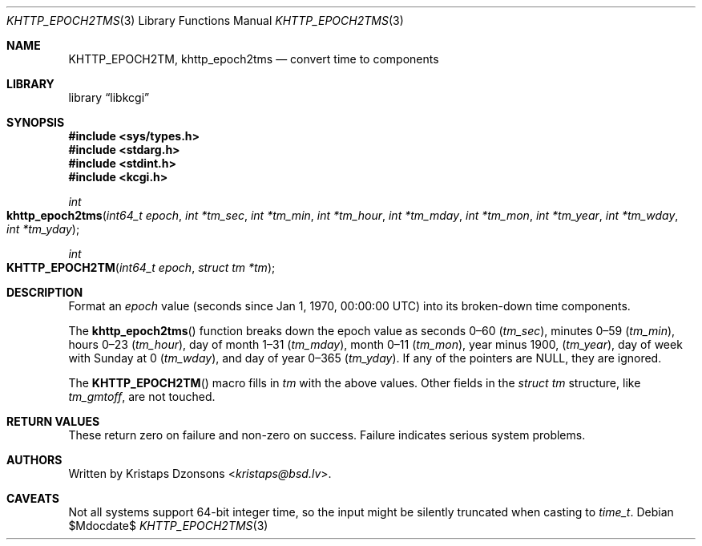.\"	$Id$
.\"
.\" Copyright (c) 2016--2017, 2020 Kristaps Dzonsons <kristaps@bsd.lv>
.\"
.\" Permission to use, copy, modify, and distribute this software for any
.\" purpose with or without fee is hereby granted, provided that the above
.\" copyright notice and this permission notice appear in all copies.
.\"
.\" THE SOFTWARE IS PROVIDED "AS IS" AND THE AUTHOR DISCLAIMS ALL WARRANTIES
.\" WITH REGARD TO THIS SOFTWARE INCLUDING ALL IMPLIED WARRANTIES OF
.\" MERCHANTABILITY AND FITNESS. IN NO EVENT SHALL THE AUTHOR BE LIABLE FOR
.\" ANY SPECIAL, DIRECT, INDIRECT, OR CONSEQUENTIAL DAMAGES OR ANY DAMAGES
.\" WHATSOEVER RESULTING FROM LOSS OF USE, DATA OR PROFITS, WHETHER IN AN
.\" ACTION OF CONTRACT, NEGLIGENCE OR OTHER TORTIOUS ACTION, ARISING OUT OF
.\" OR IN CONNECTION WITH THE USE OR PERFORMANCE OF THIS SOFTWARE.
.\"
.Dd $Mdocdate$
.Dt KHTTP_EPOCH2TMS 3
.Os
.Sh NAME
.Nm KHTTP_EPOCH2TM ,
.Nm khttp_epoch2tms
.Nd convert time to components
.Sh LIBRARY
.Lb libkcgi
.Sh SYNOPSIS
.In sys/types.h
.In stdarg.h
.In stdint.h
.In kcgi.h
.Ft int
.Fo khttp_epoch2tms
.Fa "int64_t epoch"
.Fa "int *tm_sec"
.Fa "int *tm_min"
.Fa "int *tm_hour"
.Fa "int *tm_mday"
.Fa "int *tm_mon"
.Fa "int *tm_year"
.Fa "int *tm_wday"
.Fa "int *tm_yday"
.Fc
.Ft int
.Fo KHTTP_EPOCH2TM
.Fa "int64_t epoch"
.Fa "struct tm *tm"
.Fc
.Sh DESCRIPTION
Format an
.Fa epoch
value
.Pq seconds since Jan 1, 1970, 00:00:00 UTC
into its broken-down time components.
.Pp
The
.Fn khttp_epoch2tms
function breaks down the epoch value as seconds 0\(en60
.Pq Fa tm_sec ,
minutes 0\(en59
.Pq Fa tm_min ,
hours 0\(en23
.Pq Fa tm_hour ,
day of month 1\(en31
.Pq Fa tm_mday ,
month 0\(en11
.Pq Fa tm_mon ,
year minus 1900,
.Pq Fa tm_year ,
day of week with Sunday at 0
.Pq Fa tm_wday ,
and day of year 0\(en365
.Pq Fa tm_yday .
If any of the pointers are
.Dv NULL ,
they are ignored.
.Pp
The
.Fn KHTTP_EPOCH2TM
macro fills in
.Fa tm
with the above values.
Other fields in the
.Vt "struct tm"
structure, like
.Va tm_gmtoff ,
are not touched.
.Sh RETURN VALUES
These return zero on failure and non-zero on success.
Failure indicates serious system problems.
.Sh AUTHORS
Written by
.An Kristaps Dzonsons Aq Mt kristaps@bsd.lv .
.Sh CAVEATS
Not all systems support 64-bit integer time, so the input might be
silently truncated when casting to
.Vt time_t .
